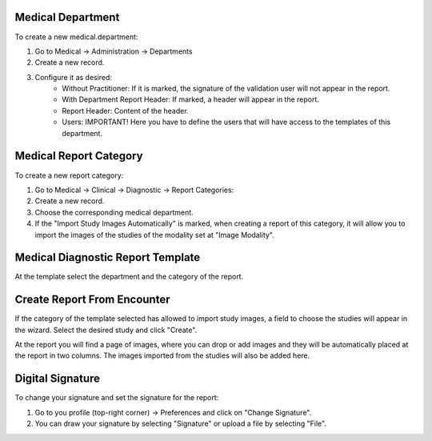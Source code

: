 Medical Department
~~~~~~~~~~~~~~~~~~
To create a new medical.department:

#. Go to Medical -> Administration -> Departments
#. Create a new record.
#. Configure it as desired:
    * Without Practitioner: If it is marked, the signature of the validation user will not appear in the report.
    * With Department Report Header: If marked, a header will appear in the report.
    * Report Header: Content of the header.
    * Users: IMPORTANT! Here you have to define the users that will have access to the templates of this department.

Medical Report Category
~~~~~~~~~~~~~~~~~~~~~~~
To create a new report category:

#. Go to Medical -> Clinical -> Diagnostic -> Report Categories:
#. Create a new record.
#. Choose the corresponding medical department.
#. If the "Import Study Images Automatically" is marked, when creating a report of this category, it will allow you to import the images of the studies of the modality set at "Image Modality".


Medical Diagnostic Report Template
~~~~~~~~~~~~~~~~~~~~~~~~~~~~~~~~~~
At the template select the department and the category of the report.

Create Report From Encounter
~~~~~~~~~~~~~~~~~~~~~~~~~~~~
If the category of the template selected has allowed to import study images, a field to choose the studies will appear in the wizard. Select the desired study and click "Create".

At the report you will find a page of images, where you can drop or add images and they will be automatically placed at the report in two columns. The images imported from the studies will also be added here.

Digital Signature
~~~~~~~~~~~~~~~~~~
To change your signature and set the signature for the report:

#. Go to you profile (top-right corner) -> Preferences and click on "Change Signature".
#. You can draw your signature by selecting "Signature" or upload a file by selecting "File".
